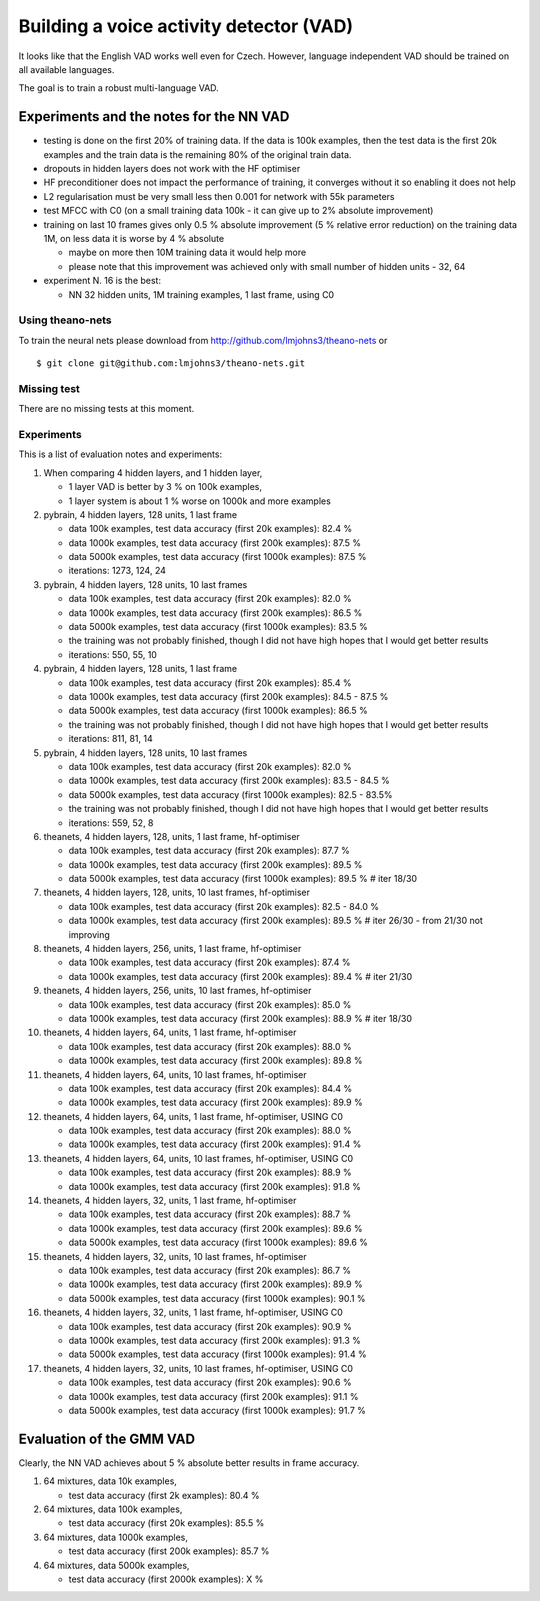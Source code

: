 Building a voice activity detector (VAD)
========================================

It looks like that the English VAD works well even for Czech. However, language independent VAD should be trained
on all available languages.

The goal is to train a robust multi-language VAD.

Experiments and the notes for the NN VAD
----------------------------------------

- testing is done on the first 20% of training data. If the data is 100k examples, then the test data is the first 20k examples
  and the train data is the remaining 80% of the original train data.

- dropouts in hidden layers does not work with the HF optimiser
 
- HF preconditioner does not impact the performance of training, it converges without it so enabling it does not help
 
- L2 regularisation must be very small less then 0.001 for network with 55k parameters

- test MFCC with C0  (on a small training data 100k - it can give up to 2% absolute improvement)

- training on last 10 frames gives only 0.5 % absolute improvement (5 % relative error reduction) on the training data 1M,
  on less data it is worse by 4 % absolute

  - maybe on more then 10M training data it would help more
  - please note that this improvement was achieved only with small number of hidden units - 32, 64

- experiment N. 16 is the best:

  - NN 32 hidden units, 1M training examples, 1 last frame, using C0

Using theano-nets
~~~~~~~~~~~~~~~~~
To train the neural nets please download from http://github.com/lmjohns3/theano-nets or

::

  $ git clone git@github.com:lmjohns3/theano-nets.git

Missing test
~~~~~~~~~~~~
There are no missing tests at this moment.


Experiments
~~~~~~~~~~~~~~~~~~~~
This is a list of evaluation notes and experiments:

#. When comparing 4 hidden layers, and 1 hidden layer,

   - 1 layer VAD is better by 3 % on 100k examples,
   - 1 layer system is about 1 % worse on 1000k and more examples

#. pybrain, 4 hidden layers, 128 units, 1 last frame

   - data 100k examples, test data accuracy (first 20k examples): 82.4 %
   - data 1000k examples, test data accuracy (first 200k examples): 87.5 %
   - data 5000k examples, test data accuracy (first 1000k examples): 87.5 %
   - iterations: 1273, 124, 24

#. pybrain, 4 hidden layers, 128 units, 10 last frames

   - data 100k examples, test data accuracy (first 20k examples): 82.0 %
   - data 1000k examples, test data accuracy (first 200k examples): 86.5 %
   - data 5000k examples, test data accuracy (first 1000k examples): 83.5 %
   - the training was not probably finished, though I did not have high hopes that I would get better results
   - iterations: 550, 55, 10

#. pybrain, 4 hidden layers, 128 units, 1 last frame

   - data 100k examples, test data accuracy (first 20k examples): 85.4 %
   - data 1000k examples, test data accuracy (first 200k examples): 84.5 - 87.5 %
   - data 5000k examples, test data accuracy (first 1000k examples): 86.5 %
   - the training was not probably finished, though I did not have high hopes that I would get better results
   - iterations: 811, 81, 14

#. pybrain, 4 hidden layers, 128 units, 10 last frames

   - data 100k examples, test data accuracy (first 20k examples): 82.0 %
   - data 1000k examples, test data accuracy (first 200k examples): 83.5 - 84.5 %
   - data 5000k examples, test data accuracy (first 1000k examples): 82.5 - 83.5%
   - the training was not probably finished, though I did not have high hopes that I would get better results
   - iterations:  559, 52, 8

#. theanets, 4 hidden layers, 128, units, 1 last frame, hf-optimiser

   - data 100k examples, test data accuracy (first 20k examples): 87.7 %
   - data 1000k examples, test data accuracy (first 200k examples): 89.5 %
   - data 5000k examples, test data accuracy (first 1000k examples): 89.5 % # iter 18/30

#. theanets, 4 hidden layers, 128, units, 10 last frames, hf-optimiser

   - data 100k examples, test data accuracy (first 20k examples): 82.5 - 84.0 %
   - data 1000k examples, test data accuracy (first 200k examples): 89.5 % # iter 26/30 - from 21/30 not improving

#. theanets, 4 hidden layers, 256, units, 1 last frame, hf-optimiser

   - data 100k examples, test data accuracy (first 20k examples): 87.4 %
   - data 1000k examples, test data accuracy (first 200k examples): 89.4 % # iter 21/30

#. theanets, 4 hidden layers, 256, units, 10 last frames, hf-optimiser

   - data 100k examples, test data accuracy (first 20k examples): 85.0 %
   - data 1000k examples, test data accuracy (first 200k examples): 88.9 % # iter 18/30

#. theanets, 4 hidden layers, 64, units, 1 last frame, hf-optimiser

   - data 100k examples, test data accuracy (first 20k examples): 88.0 %
   - data 1000k examples, test data accuracy (first 200k examples): 89.8 %

#. theanets, 4 hidden layers, 64, units, 10 last frames, hf-optimiser

   - data 100k examples, test data accuracy (first 20k examples): 84.4 %
   - data 1000k examples, test data accuracy (first 200k examples): 89.9 %

#. theanets, 4 hidden layers, 64, units, 1 last frame, hf-optimiser, USING C0

   - data 100k examples, test data accuracy (first 20k examples): 88.0 %
   - data 1000k examples, test data accuracy (first 200k examples): 91.4 %

#. theanets, 4 hidden layers, 64, units, 10 last frames, hf-optimiser, USING C0

   - data 100k examples, test data accuracy (first 20k examples): 88.9 %
   - data 1000k examples, test data accuracy (first 200k examples): 91.8 %

#. theanets, 4 hidden layers, 32, units, 1 last frame, hf-optimiser

   - data 100k examples, test data accuracy (first 20k examples): 88.7 %
   - data 1000k examples, test data accuracy (first 200k examples): 89.6 %
   - data 5000k examples, test data accuracy (first 1000k examples): 89.6 %

#. theanets, 4 hidden layers, 32, units, 10 last frames, hf-optimiser

   - data 100k examples, test data accuracy (first 20k examples): 86.7 %
   - data 1000k examples, test data accuracy (first 200k examples): 89.9 %
   - data 5000k examples, test data accuracy (first 1000k examples): 90.1 %

#. theanets, 4 hidden layers, 32, units, 1 last frame, hf-optimiser, USING C0

   - data 100k examples, test data accuracy (first 20k examples): 90.9 %
   - data 1000k examples, test data accuracy (first 200k examples): 91.3 %
   - data 5000k examples, test data accuracy (first 1000k examples): 91.4 %

#. theanets, 4 hidden layers, 32, units, 10 last frames, hf-optimiser, USING C0

   - data 100k examples, test data accuracy (first 20k examples): 90.6 %
   - data 1000k examples, test data accuracy (first 200k examples): 91.1 %
   - data 5000k examples, test data accuracy (first 1000k examples): 91.7 %

Evaluation of the GMM VAD
-------------------------
Clearly, the NN VAD achieves about 5 % absolute better results in frame accuracy.

#. 64 mixtures, data 10k examples,

   - test data accuracy (first 2k examples): 80.4 %

#. 64 mixtures, data 100k examples,

   - test data accuracy (first 20k examples): 85.5 %

#. 64 mixtures, data 1000k examples,

   - test data accuracy (first 200k examples): 85.7 %

#. 64 mixtures, data 5000k examples,

   - test data accuracy (first 2000k examples): X %
